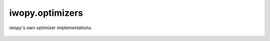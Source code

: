 iwopy.optimizers
----------------
`iwopy`'s own optimizer implementations.

    .. python-apigen-group:: optimizers
        